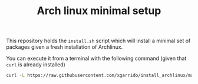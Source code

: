 #+TITLE: Arch linux minimal setup

This repository holds the =install.sh= script which will install a minimal set of packages given a
fresh installation of Archlinux.

You can execute it from a terminal with the following command (given that =curl= is already installed)
#+BEGIN_SRC sh
  curl -L https://raw.githubusercontent.com/xgarrido/install_archlinux/master/install.sh | bash
#+END_SRC
